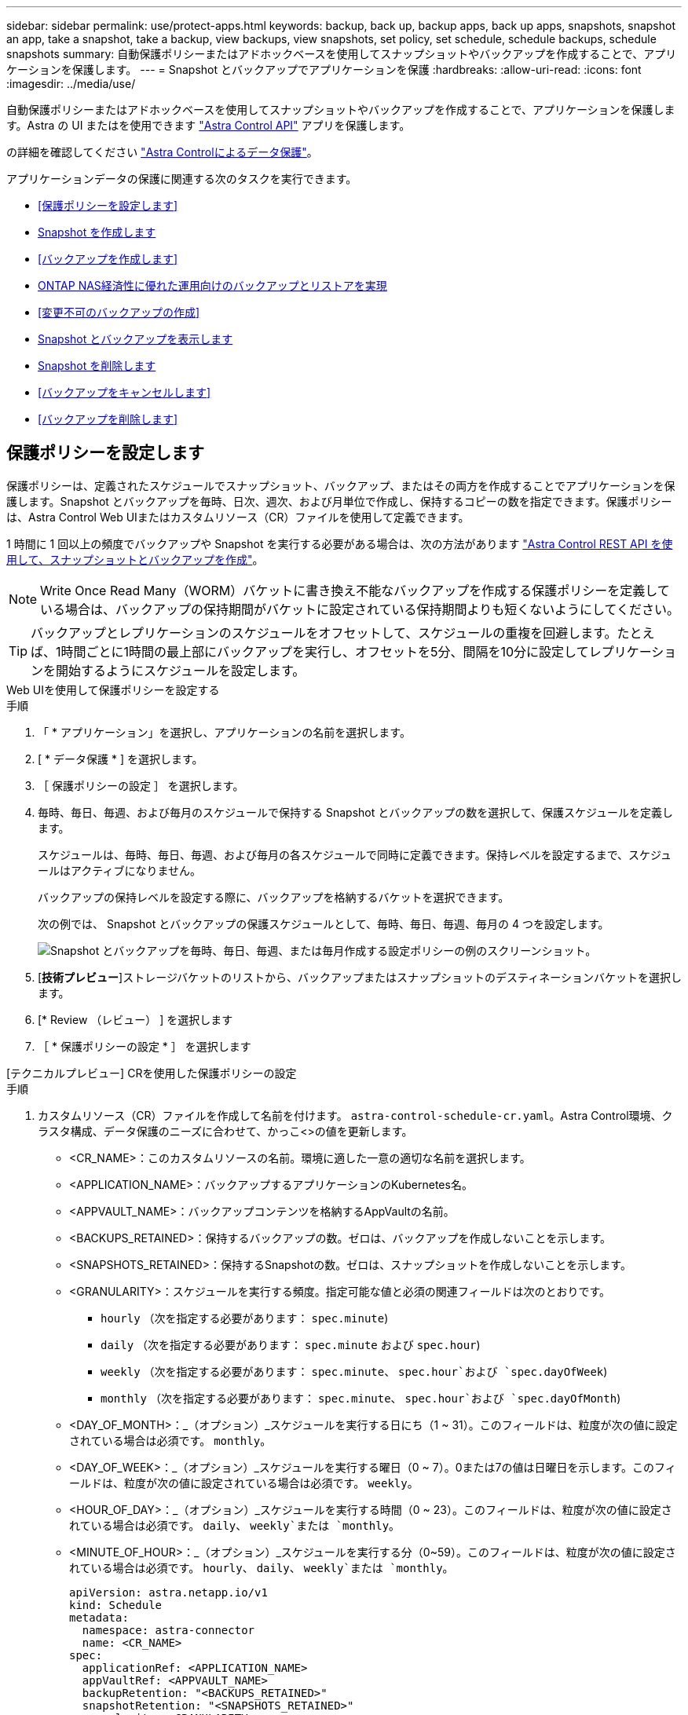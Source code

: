 ---
sidebar: sidebar 
permalink: use/protect-apps.html 
keywords: backup, back up, backup apps, back up apps, snapshots, snapshot an app, take a snapshot, take a backup, view backups, view snapshots, set policy, set schedule, schedule backups, schedule snapshots 
summary: 自動保護ポリシーまたはアドホックベースを使用してスナップショットやバックアップを作成することで、アプリケーションを保護します。 
---
= Snapshot とバックアップでアプリケーションを保護
:hardbreaks:
:allow-uri-read: 
:icons: font
:imagesdir: ../media/use/


[role="lead"]
自動保護ポリシーまたはアドホックベースを使用してスナップショットやバックアップを作成することで、アプリケーションを保護します。Astra の UI またはを使用できます https://docs.netapp.com/us-en/astra-automation/index.html["Astra Control API"^] アプリを保護します。

の詳細を確認してください link:../learn/data-protection.html["Astra Controlによるデータ保護"^]。

アプリケーションデータの保護に関連する次のタスクを実行できます。

* <<保護ポリシーを設定します>>
* <<Snapshot を作成します>>
* <<バックアップを作成します>>
* <<ONTAP NAS経済性に優れた運用向けのバックアップとリストアを実現>>
* <<変更不可のバックアップの作成>>
* <<Snapshot とバックアップを表示します>>
* <<Snapshot を削除します>>
* <<バックアップをキャンセルします>>
* <<バックアップを削除します>>




== 保護ポリシーを設定します

保護ポリシーは、定義されたスケジュールでスナップショット、バックアップ、またはその両方を作成することでアプリケーションを保護します。Snapshot とバックアップを毎時、日次、週次、および月単位で作成し、保持するコピーの数を指定できます。保護ポリシーは、Astra Control Web UIまたはカスタムリソース（CR）ファイルを使用して定義できます。

1 時間に 1 回以上の頻度でバックアップや Snapshot を実行する必要がある場合は、次の方法があります https://docs.netapp.com/us-en/astra-automation/workflows/workflows_before.html["Astra Control REST API を使用して、スナップショットとバックアップを作成"^]。


NOTE: Write Once Read Many（WORM）バケットに書き換え不能なバックアップを作成する保護ポリシーを定義している場合は、バックアップの保持期間がバケットに設定されている保持期間よりも短くないようにしてください。


TIP: バックアップとレプリケーションのスケジュールをオフセットして、スケジュールの重複を回避します。たとえば、1時間ごとに1時間の最上部にバックアップを実行し、オフセットを5分、間隔を10分に設定してレプリケーションを開始するようにスケジュールを設定します。

[role="tabbed-block"]
====
.Web UIを使用して保護ポリシーを設定する
--
.手順
. 「 * アプリケーション」を選択し、アプリケーションの名前を選択します。
. [ * データ保護 * ] を選択します。
. ［ 保護ポリシーの設定 ］ を選択します。
. 毎時、毎日、毎週、および毎月のスケジュールで保持する Snapshot とバックアップの数を選択して、保護スケジュールを定義します。
+
スケジュールは、毎時、毎日、毎週、および毎月の各スケジュールで同時に定義できます。保持レベルを設定するまで、スケジュールはアクティブになりません。

+
バックアップの保持レベルを設定する際に、バックアップを格納するバケットを選択できます。

+
次の例では、 Snapshot とバックアップの保護スケジュールとして、毎時、毎日、毎週、毎月の 4 つを設定します。

+
image:screenshot-config-protection-policy.png["Snapshot とバックアップを毎時、毎日、毎週、または毎月作成する設定ポリシーの例のスクリーンショット。"]

. [*技術プレビュー*]ストレージバケットのリストから、バックアップまたはスナップショットのデスティネーションバケットを選択します。
. [* Review （レビュー） ] を選択します
. ［ * 保護ポリシーの設定 * ］ を選択します


--
.[テクニカルプレビュー] CRを使用した保護ポリシーの設定
--
.手順
. カスタムリソース（CR）ファイルを作成して名前を付けます。 `astra-control-schedule-cr.yaml`。Astra Control環境、クラスタ構成、データ保護のニーズに合わせて、かっこ<>の値を更新します。
+
** <CR_NAME>：このカスタムリソースの名前。環境に適した一意の適切な名前を選択します。
** <APPLICATION_NAME>：バックアップするアプリケーションのKubernetes名。
** <APPVAULT_NAME>：バックアップコンテンツを格納するAppVaultの名前。
** <BACKUPS_RETAINED>：保持するバックアップの数。ゼロは、バックアップを作成しないことを示します。
** <SNAPSHOTS_RETAINED>：保持するSnapshotの数。ゼロは、スナップショットを作成しないことを示します。
** <GRANULARITY>：スケジュールを実行する頻度。指定可能な値と必須の関連フィールドは次のとおりです。
+
*** `hourly` （次を指定する必要があります： `spec.minute`)
*** `daily` （次を指定する必要があります： `spec.minute` および `spec.hour`)
*** `weekly` （次を指定する必要があります： `spec.minute`、 `spec.hour`および `spec.dayOfWeek`)
*** `monthly` （次を指定する必要があります： `spec.minute`、 `spec.hour`および `spec.dayOfMonth`)


** <DAY_OF_MONTH>：_（オプション）_スケジュールを実行する日にち（1 ~ 31）。このフィールドは、粒度が次の値に設定されている場合は必須です。 `monthly`。
** <DAY_OF_WEEK>：_（オプション）_スケジュールを実行する曜日（0 ~ 7）。0または7の値は日曜日を示します。このフィールドは、粒度が次の値に設定されている場合は必須です。 `weekly`。
** <HOUR_OF_DAY>：_（オプション）_スケジュールを実行する時間（0 ~ 23）。このフィールドは、粒度が次の値に設定されている場合は必須です。 `daily`、 `weekly`または `monthly`。
** <MINUTE_OF_HOUR>：_（オプション）_スケジュールを実行する分（0~59）。このフィールドは、粒度が次の値に設定されている場合は必須です。 `hourly`、 `daily`、 `weekly`または `monthly`。
+
[source, yaml]
----
apiVersion: astra.netapp.io/v1
kind: Schedule
metadata:
  namespace: astra-connector
  name: <CR_NAME>
spec:
  applicationRef: <APPLICATION_NAME>
  appVaultRef: <APPVAULT_NAME>
  backupRetention: "<BACKUPS_RETAINED>"
  snapshotRetention: "<SNAPSHOTS_RETAINED>"
  granularity: <GRANULARITY>
  dayOfMonth: "<DAY_OF_MONTH>"
  dayOfWeek: "<DAY_OF_WEEK>"
  hour: "<HOUR_OF_DAY>"
  minute: "<MINUTE_OF_HOUR>"
----


. データを入力した後、 `astra-control-schedule-cr.yaml` 正しい値を持つファイルを作成し、CRを適用します。
+
[source, console]
----
kubectl apply -f astra-control-schedule-cr.yaml
----


--
====
.結果
Astra Control は、定義したスケジュールと保持ポリシーを使用して、スナップショットとバックアップを作成し、保持することによって、データ保護ポリシーを実装します。



== Snapshot を作成します

オンデマンド Snapshot はいつでも作成できます。

.このタスクについて
Astra Controlでは、次のドライバでサポートされるストレージクラスを使用したSnapshotの作成がサポートされます。

* `ontap-nas`
* `ontap-san`
* `ontap-san-economy`



IMPORTANT: アプリケーションがでサポートされるストレージクラスを使用している場合 `ontap-nas-economy` ドライバ、スナップショットを作成できません。スナップショットには代替のストレージクラスを使用します。

[role="tabbed-block"]
====
.Web UIを使用したSnapshotの作成
--
.手順
. 「 * アプリケーション * 」を選択します。
. 目的のアプリケーションの * アクション * 列のオプションメニューから、 * スナップショット * を選択します。
. スナップショットの名前をカスタマイズし、*次へ*を選択します。
. [*技術プレビュー*]ストレージバケットのリストからスナップショットのデスティネーションバケットを選択します。
. Snapshot の概要を確認し、「 * Snapshot * 」を選択します。


--
.[テクニカルプレビュー] CRを使用したスナップショットの作成
--
.手順
. カスタムリソース（CR）ファイルを作成して名前を付けます。 `astra-control-snapshot-cr.yaml`。カッコ内の値を、Astra Controlの環境とクラスタの構成に合わせて更新します。
+
** <CR_NAME>：このカスタムリソースの名前。環境に適した一意の適切な名前を選択します。
** <APPLICATION_NAME>：Snapshotを作成するアプリケーションのKubernetes名。
** <APPVAULT_NAME>：スナップショットの内容を格納するAppVaultの名前。
** <RECLAIM_POLICY>：_（オプション）_スナップショットCRが削除されたときのスナップショットの処理を定義します。有効なオプション：
+
*** `Retain`
*** `Delete` （デフォルト）
+
[source, yaml]
----
apiVersion: astra.netapp.io/v1
kind: Snapshot
metadata:
  namespace: astra-connector
  name: <CR_NAME>
spec:
  applicationRef: <APPLICATION_NAME>
  appVaultRef: <APPVAULT_NAME>
  reclaimPolicy: <RECLAIM_POLICY>
----




. データを入力した後、 `astra-control-snapshot-cr.yaml` 正しい値を持つファイルを作成し、CRを適用します。
+
[source, console]
----
kubectl apply -f astra-control-snapshot-cr.yaml
----


--
====
.結果
スナップショットプロセスが開始されます。スナップショットは'ステータスが* Healthy *である場合に成功します（* Data protection *>* Snapshots *ページの* State *列）



== バックアップを作成します

アプリケーションはいつでもバックアップできます。

ifdef::azure[]

[NOTE]
====
Azure NetApp Files ストレージでホストされているアプリケーションをバックアップするときは、ストレージスペースがどのように処理されるかに注意してください。を参照してください link:../learn/azure-storage.html#application-backups["アプリケーションのバックアップ"] を参照してください。

====
endif::azure[]

[NOTE]
====
Astra Controlでは、次のドライバでサポートされるストレージクラスを使用したバックアップの作成がサポートされます。

* `ontap-nas`
* `ontap-nas-economy`
* `ontap-san`
* `ontap-san-economy`


====
.このタスクについて
Astra Controlのバケットで使用可能な容量が報告されません。Astra Controlで管理されるアプリケーションをバックアップまたはクローニングする前に、該当するストレージ管理システムでバケット情報を確認してください。

アプリケーションがでサポートされるストレージクラスを使用している場合 `ontap-nas-economy` 運転手、あなたがする必要があります <<ONTAP NAS経済性に優れた運用向けのバックアップとリストアを実現,バックアップとリストアの有効化>> 機能性：次を定義したことを確認してください： `backendType` のパラメータ https://docs.netapp.com/us-en/trident/trident-reference/objects.html#kubernetes-storageclass-objects["Kubernetesストレージオブジェクト"^] を使用します `ontap-nas-economy` 保護処理を実行する前に

[role="tabbed-block"]
====
.Web UIを使用したバックアップの作成
--
.手順
. 「 * アプリケーション * 」を選択します。
. 目的のアプリケーションの*アクション*列のオプションメニューから、*バックアップ*を選択します。
. バックアップ名をカスタマイズする。
. 既存のスナップショットからアプリケーションをバックアップするかどうかを選択します。このオプションを選択すると、既存の Snapshot のリストから選択できます。
. [*技術プレビュー*]ストレージバケットのリストからバックアップ先のバケットを選択します。
. 「 * 次へ * 」を選択します。
. バックアップの概要を確認し、「バックアップ」を選択します。


--
.[テクニカルプレビュー] CRを使用したバックアップの作成
--
.手順
. カスタムリソース（CR）ファイルを作成して名前を付けます。 `astra-control-backup-cr.yaml`。カッコ内の値を、Astra Controlの環境とクラスタの構成に合わせて更新します。
+
** <CR_NAME>：このカスタムリソースの名前。環境に適した一意の適切な名前を選択します。
** <APPLICATION_NAME>：バックアップするアプリケーションのKubernetes名。
** <APPVAULT_NAME>：バックアップコンテンツを格納するAppVaultの名前。
+
[source, yaml]
----
apiVersion: astra.netapp.io/v1
kind: Backup
metadata:
  namespace: astra-connector
  name: <CR_NAME>
spec:
  applicationRef: <APPLICATION_NAME>
  appVaultRef: <APPVAULT_NAME>
----


. データを入力した後、 `astra-control-backup-cr.yaml` 正しい値を持つファイルを作成し、CRを適用します。
+
[source, console]
----
kubectl apply -f astra-control-backup-cr.yaml
----


--
====
.結果
Astra Control ：アプリケーションのバックアップを作成

[NOTE]
====
* ネットワークに障害が発生している場合や、処理速度が異常に遅い場合は、バックアップ処理がタイムアウトする可能性があります。その結果、バックアップは失敗します。
* 実行中のバックアップをキャンセルする必要がある場合は、の手順に従ってください <<バックアップをキャンセルします>>。バックアップを削除するには、完了するまで待ってから、の手順を実行します <<バックアップを削除します>>。
* データ保護処理（クローン、バックアップ、リストア）が完了して永続ボリュームのサイズを変更したあと、新しいボリュームのサイズが UI に表示されるまでに最大 20 分かかります。データ保護処理にかかる時間は数分です。また、ストレージバックエンドの管理ソフトウェアを使用してボリュームサイズの変更を確認できます。


====


== ONTAP NAS経済性に優れた運用向けのバックアップとリストアを実現

Astra Control Provisionerは、バックアップとリストアの機能を提供します。この機能は、 `ontap-nas-economy` ストレージクラス。

.作業を開始する前に
* Astra Control ProvisionerまたはAstra Tridentを有効にしておきます。
* Astra Controlでアプリケーションを定義しておきます。この手順を完了するまで、このアプリケーションの保護機能は制限されます。
* これで完了です `ontap-nas-economy` ストレージバックエンドのデフォルトのストレージクラスとして選択されています。


.構成手順用に展開
[%collapsible]
====
. ONTAPストレージバックエンドで次の手順を実行します。
+
.. をホストしているSVMを検索します。 `ontap-nas-economy`-アプリケーションのボリュームベース。
.. ボリュームを作成するONTAPに接続されている端末にログインします。
.. SVMのSnapshotディレクトリを非表示にします。
+

NOTE: この変更はSVM全体に影響します。非表示のディレクトリには引き続きアクセスできます。

+
[source, console]
----
nfs modify -vserver <svm name> -v3-hide-snapshot enabled
----
+

IMPORTANT: ONTAPストレージバックエンドのsnapshotディレクトリが非表示になっていることを確認します。このディレクトリを非表示にしないと、アプリケーション（特にNFSv3を使用している場合）へのアクセスが失われる可能性があります。



. Astra Control ProvisionerまたはAstra Tridentで次の手順を実行します。
+
.. ontap-nas-economyベースでアプリケーションに関連付けられている各PVのsnapshotディレクトリを有効にします。
+
[source, console]
----
tridentctl update volume <pv name> --snapshot-dir=true --pool-level=true -n trident
----
.. 関連付けられている各PVに対してSnapshotディレクトリが有効になっていることを確認します。
+
[source, console]
----
tridentctl get volume <pv name> -n trident -o yaml | grep snapshotDir
----
+
対応：

+
[listing]
----
snapshotDirectory: "true"
----


. Astra Controlで、関連付けられているSnapshotディレクトリをすべて有効にしたあとにアプリケーションを更新し、Astra Controlが変更された値を認識するようにします。


.結果
Astra Controlを使用して、アプリケーションのバックアップとリストアを実行できるようになります。各PVCは、他のアプリケーションでバックアップおよびリストアに使用することもできます。

====


== 変更不可のバックアップの作成

変更不可のバックアップは、バックアップを格納するバケットの保持ポリシーで禁止されているかぎり、変更、削除、上書きすることはできません。保持ポリシーが設定されたバケットにアプリケーションをバックアップすることで、変更不可のバックアップを作成できます。を参照してください link:../learn/data-protection.html#immutable-backups["データ保護"^] を参照してください。

.作業を開始する前に
保持ポリシーを使用してデスティネーションバケットを設定する必要があります。その方法は、使用するストレージプロバイダによって異なります。詳細については、ストレージプロバイダのドキュメントを参照してください。

* * Amazon Web Services *： https://docs.aws.amazon.com/AmazonS3/latest/userguide/object-lock-console.html["バケットの作成時にS3オブジェクトロックを有効にし、デフォルトの保持モードを「governance」にデフォルトの保持期間を設定する"^]。
* * Google Cloud *： https://cloud.google.com/storage/docs/using-bucket-lock["保持ポリシーを使用してバケットを設定し、保持期間を指定する"^]。
* * Microsoft Azure *： https://learn.microsoft.com/en-us/azure/storage/blobs/immutable-policy-configure-container-scope?tabs=azure-portal["コンテナレベルのスコープで時間ベースの保持ポリシーを使用してBLOBストレージバケットを構成する"^]。
* * NetApp StorageGRID *： https://docs.netapp.com/us-en/storagegrid-117/tenant/creating-s3-bucket.html["バケットの作成時にS3オブジェクトロックを有効にし、デフォルトの保持モードを「compliance」にデフォルトの保持期間を設定する"^]。



NOTE: Astra Controlのバケットで使用可能な容量が報告されません。Astra Controlで管理されるアプリケーションをバックアップまたはクローニングする前に、該当するストレージ管理システムでバケット情報を確認してください。


IMPORTANT: アプリケーションがでサポートされるストレージクラスを使用している場合 `ontap-nas-economy` ドライバ。を定義していることを確認してください `backendType` のパラメータ https://docs.netapp.com/us-en/trident/trident-reference/objects.html#kubernetes-storageclass-objects["Kubernetesストレージオブジェクト"^] を使用します `ontap-nas-economy` 保護処理を実行する前に

.手順
. 「 * アプリケーション * 」を選択します。
. 目的のアプリケーションの*アクション*列のオプションメニューから、*バックアップ*を選択します。
. バックアップ名をカスタマイズする。
. 既存のスナップショットからアプリケーションをバックアップするかどうかを選択します。このオプションを選択すると、既存の Snapshot のリストから選択できます。
. ストレージバケットのリストから、バックアップのデスティネーションバケットを選択します。Write Once Read Many（WORM）バケット名の横にステータスが「Locked」と表示されます。
+

NOTE: バケットのタイプがサポートされていない場合は、バケットにカーソルを合わせるか選択すると表示されます。

. 「 * 次へ * 」を選択します。
. バックアップの概要を確認し、「バックアップ」を選択します。


.結果
Astra Controlがアプリケーションの変更不可のバックアップを作成

[NOTE]
====
* ネットワークに障害が発生している場合や、処理速度が異常に遅い場合は、バックアップ処理がタイムアウトする可能性があります。その結果、バックアップは失敗します。
* 同じアプリケーションの書き換え不能な2つのバックアップを同じバケットに同時に作成しようとすると、Astra Controlによって2つ目のバックアップが開始されなくなります。最初のバックアップが完了してから、別のバックアップを開始してください。
* 実行中の変更不可のバックアップはキャンセルできません。
* データ保護処理（クローン、バックアップ、リストア）が完了して永続ボリュームのサイズを変更したあと、新しいボリュームのサイズが UI に表示されるまでに最大 20 分かかります。データ保護処理にかかる時間は数分です。また、ストレージバックエンドの管理ソフトウェアを使用してボリュームサイズの変更を確認できます。


====


== Snapshot とバックアップを表示します

アプリケーションのスナップショットとバックアップは、 [ データ保護（ Data Protection ） ] タブで表示できます。


NOTE: 変更不可のバックアップのステータスは、使用しているバケットの横に「Locked」と表示されます。

.手順
. 「 * アプリケーション」を選択し、管理アプリの名前を選択します。
. [ * データ保護 * ] を選択します。
+
デフォルトでは、 Snapshot が表示されます。

. バックアップのリストを参照するには、「* Backups」を選択します。




== Snapshot を削除します

不要になったスケジュール済みまたはオンデマンドの Snapshot を削除します。

.手順
. 「 * アプリケーション」を選択し、管理アプリの名前を選択します。
. [ * データ保護 * ] を選択します。
. 目的のスナップショットの * アクション * 列のオプションメニューから、 * スナップショットの削除 * を選択します。
. 削除を確認するために「 delete 」と入力し、「 * はい、 Snapshot を削除します * 」を選択します。


.結果
Astra Control がスナップショットを削除します。



== バックアップをキャンセルします

実行中のバックアップをキャンセルすることができます。


TIP: バックアップをキャンセルするには、バックアップが実行されている必要があります `Running` 状態。にあるバックアップはキャンセルできません `Pending` 状態。


NOTE: 実行中の変更不可のバックアップはキャンセルできません。

.手順
. 「 * アプリケーション」を選択し、アプリケーションの名前を選択します。
. [ * データ保護 * ] を選択します。
. 「 * Backups * 」を選択します。
. 目的のバックアップの[*アクション*（* Actions *）]列の[オプション（Options）]メニューから、[*キャンセル*（* Cancel *）]を選択します。
. 処理を確認するために「CANCEL」と入力し、「* Yes、cancel backup *」を選択します。




== バックアップを削除します

不要になったスケジュール済みまたはオンデマンドのバックアップを削除します。


NOTE: 実行中のバックアップをキャンセルする必要がある場合は、の手順に従ってください <<バックアップをキャンセルします>>。バックアップを削除するには、完了するまで待ってから、次の手順を実行します。


NOTE: 保持期間が終了する前に変更不可のバックアップを削除することはできません。

.手順
. 「 * アプリケーション」を選択し、アプリケーションの名前を選択します。
. [ * データ保護 * ] を選択します。
. 「 * Backups * 」を選択します。
. 目的のバックアップの [ * アクション * ] 列の [ オプション ] メニューから、 [ * バックアップの削除 * ] を選択します。
. 削除を確認するために「 delete 」と入力し、「 * はい、バックアップを削除 * 」を選択します。


.結果
Astra Control がバックアップを削除する。
